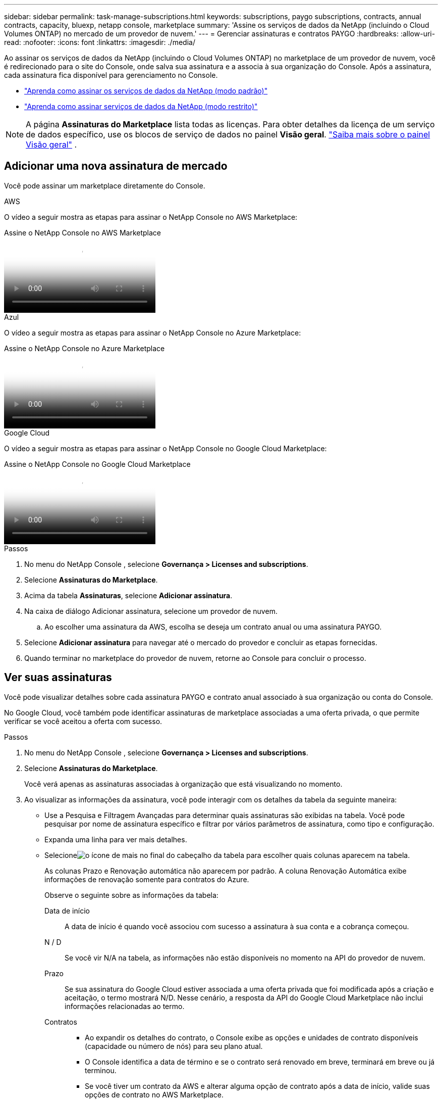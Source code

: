 ---
sidebar: sidebar 
permalink: task-manage-subscriptions.html 
keywords: subscriptions, paygo subscriptions, contracts, annual contracts, capacity, bluexp, netapp console, marketplace 
summary: 'Assine os serviços de dados da NetApp (incluindo o Cloud Volumes ONTAP) no mercado de um provedor de nuvem.' 
---
= Gerenciar assinaturas e contratos PAYGO
:hardbreaks:
:allow-uri-read: 
:nofooter: 
:icons: font
:linkattrs: 
:imagesdir: ./media/


[role="lead"]
Ao assinar os serviços de dados da NetApp (incluindo o Cloud Volumes ONTAP) no marketplace de um provedor de nuvem, você é redirecionado para o site do Console, onde salva sua assinatura e a associa à sua organização do Console.  Após a assinatura, cada assinatura fica disponível para gerenciamento no Console.

* https://docs.netapp.com/us-en/bluexp-setup-admin/task-subscribe-standard-mode.html["Aprenda como assinar os serviços de dados da NetApp (modo padrão)"^]
* https://docs.netapp.com/us-en/bluexp-setup-admin/task-subscribe-restricted-mode.html["Aprenda como assinar serviços de dados da NetApp (modo restrito)"^]



NOTE: A página *Assinaturas do Marketplace* lista todas as licenças.  Para obter detalhes da licença de um serviço de dados específico, use os blocos de serviço de dados no painel *Visão geral*. link:task-homepage.html#overview-page["Saiba mais sobre o painel Visão geral"] .



== Adicionar uma nova assinatura de mercado

Você pode assinar um marketplace diretamente do Console.

[role="tabbed-block"]
====
.AWS
--
O vídeo a seguir mostra as etapas para assinar o NetApp Console no AWS Marketplace:

.Assine o NetApp Console no AWS Marketplace
video::096e1740-d115-44cf-8c27-b051011611eb[panopto]
--
.Azul
--
O vídeo a seguir mostra as etapas para assinar o NetApp Console no Azure Marketplace:

.Assine o NetApp Console no Azure Marketplace
video::b7e97509-2ecf-4fa0-b39b-b0510109a318[panopto]
--
.Google Cloud
--
O vídeo a seguir mostra as etapas para assinar o NetApp Console no Google Cloud Marketplace:

.Assine o NetApp Console no Google Cloud Marketplace
video::373b96de-3691-4d84-b3f3-b05101161638[panopto]
--
====
.Passos
. No menu do NetApp Console , selecione *Governança > Licenses and subscriptions*.
. Selecione *Assinaturas do Marketplace*.
. Acima da tabela *Assinaturas*, selecione *Adicionar assinatura*.
. Na caixa de diálogo Adicionar assinatura, selecione um provedor de nuvem.
+
.. Ao escolher uma assinatura da AWS, escolha se deseja um contrato anual ou uma assinatura PAYGO.


. Selecione *Adicionar assinatura* para navegar até o mercado do provedor e concluir as etapas fornecidas.
. Quando terminar no marketplace do provedor de nuvem, retorne ao Console para concluir o processo.




== Ver suas assinaturas

Você pode visualizar detalhes sobre cada assinatura PAYGO e contrato anual associado à sua organização ou conta do Console.

No Google Cloud, você também pode identificar assinaturas de marketplace associadas a uma oferta privada, o que permite verificar se você aceitou a oferta com sucesso.

.Passos
. No menu do NetApp Console , selecione *Governança > Licenses and subscriptions*.
. Selecione *Assinaturas do Marketplace*.
+
Você verá apenas as assinaturas associadas à organização que está visualizando no momento.

. Ao visualizar as informações da assinatura, você pode interagir com os detalhes da tabela da seguinte maneira:
+
** Use a Pesquisa e Filtragem Avançadas para determinar quais assinaturas são exibidas na tabela.  Você pode pesquisar por nome de assinatura específico e filtrar por vários parâmetros de assinatura, como tipo e configuração.
** Expanda uma linha para ver mais detalhes.
** Selecioneimage:icon-column-selector.png["o ícone de mais no final do cabeçalho da tabela"] para escolher quais colunas aparecem na tabela.
+
As colunas Prazo e Renovação automática não aparecem por padrão. A coluna Renovação Automática exibe informações de renovação somente para contratos do Azure.



+
Observe o seguinte sobre as informações da tabela:

+
Data de início:: A data de início é quando você associou com sucesso a assinatura à sua conta e a cobrança começou.
N / D:: Se você vir N/A na tabela, as informações não estão disponíveis no momento na API do provedor de nuvem.
Prazo:: Se sua assinatura do Google Cloud estiver associada a uma oferta privada que foi modificada após a criação e aceitação, o termo mostrará N/D.  Nesse cenário, a resposta da API do Google Cloud Marketplace não inclui informações relacionadas ao termo.
Contratos::
+
--
** Ao expandir os detalhes do contrato, o Console exibe as opções e unidades de contrato disponíveis (capacidade ou número de nós) para seu plano atual.
** O Console identifica a data de término e se o contrato será renovado em breve, terminará em breve ou já terminou.
** Se você tiver um contrato da AWS e alterar alguma opção de contrato após a data de início, valide suas opções de contrato no AWS Marketplace.
** Se você tiver uma oferta privada do Google Cloud, as opções de contrato não estarão disponíveis.


--






== Renomear uma assinatura

Você pode renomear uma assinatura para identificar melhor como sua organização a utiliza.

.Passos
. No menu do NetApp Console , selecione *Governança > Licenses and subscriptions*.
. Selecione *Assinaturas do Marketplace*.
. Selecione o menu de ação na linha que corresponde à assinatura que você deseja gerenciar e escolha *Renomear*.




== Configurar uma assinatura com uma credencial de provedor

As assinaturas geralmente são configuradas com a credencial do provedor que você criou quando se inscreveu.  Em alguns casos, pode ser necessário reconfigurar uma assinatura para usar uma credencial diferente para alterar como ela é cobrada.  A credencial que você associa a uma assinatura também deve estar associada a um agente.

O formato da credencial depende do mercado que você está usando.  Por exemplo, as assinaturas do Azure Marketplace são associadas ao nome da assinatura do Azure, enquanto as assinaturas do AWS Marketplace usam o ID da conta da AWS.  Você pode ver uma lista de credenciais disponíveis na página Credenciais.

A opção Configurar fica esmaecida se você cancelou uma assinatura.

.Passos
. No menu do NetApp Console , selecione *Governança > Licenses and subscriptions*.
. Selecione *Assinaturas do Marketplace*.
. Selecione o menu de ação na linha que corresponde à assinatura que você deseja configurar e escolha *Configurar*.
. Na caixa de diálogo Configurar, escolha uma credencial para configurar com a assinatura.  Você só pode escolher entre as credenciais associadas ao agente selecionado no momento.  Se você não vir a credencial que deseja usar, tente alternar para uma visualização de agente diferente.




== Associar uma assinatura a uma organização do Console

Associar uma assinatura a uma organização garante que os membros dessa organização possam usar essa assinatura para cobrança.

Você pode limitar o uso da assinatura a uma organização específica ou compartilhar a assinatura entre várias organizações.

Você deve ter a função de administrador da organização para associar uma assinatura a uma organização.


NOTE: O Console oferece suporte ao Gerenciamento de Identidade e Acesso (IAM) no modo padrão, que usa organizações para gerenciar usuários e recursos.  Se estiver usando o Console no modo privado ou restrito, use uma _conta_ do Console para gerenciar usuários e recursos, incluindo assinaturas.

.Passos
. No menu do NetApp Console , selecione *Governança > Licenses and subscriptions*.
. Selecione *Assinaturas do Marketplace*.
. Na linha da assinatura que você deseja associar, abra o menu de ações e selecione *Associar*.
. Na caixa de diálogo *Associar a assinatura*, selecione uma ou mais organizações para associar à assinatura.
. Selecione *Associar*.




== Exibir credenciais associadas a uma assinatura

Você pode visualizar as credenciais de uma assinatura específica na página *Assinaturas do Marketplace*.  Isso permite que você verifique como a assinatura é cobrada.  Como as credenciais estão vinculadas ao agente que você está usando, você deve selecionar o agente associado à assinatura que deseja visualizar.


NOTE: Use o menu suspenso Agente na barra de navegação superior para alternar agentes, se necessário.

.Passos
. No menu do NetApp Console , selecione *Governança > Licenses and subscriptions*.
. Selecione *Assinaturas do Marketplace*.
. Na linha que contém a assinatura cujas credenciais você deseja visualizar, selecione Exibir.  Se várias credenciais estiverem associadas a uma assinatura, nenhuma credencial poderá ser exibida e você será direcionado a selecionar um agente diferente.




=== Desconfigurar uma assinatura

Antes de remover uma assinatura, você deve desconfigurá-la.  Isso limpa todos os dados e configurações associados.

.Passos
. No menu do NetApp Console , selecione *Governança > Licenses and subscriptions*.
. Selecione *Assinaturas do Marketplace*.
. Na linha da assinatura que você deseja desconfigurar, clique no menu de ação e selecione *Desconfigurar*.
. Siga as instruções para remover ou redefinir quaisquer configurações ou dados associados.
. Aguarde até que o status seja atualizado para *Não configurado*.




=== Remover uma assinatura

Quando você cancela a assinatura de um provedor de nuvem (AWS, Google Cloud ou Azure), o Console mostra o status da assinatura como *Cancelado*.

Você pode remover assinaturas *Canceladas* do Console para que elas não apareçam mais.

[NOTE]
====
Você só pode remover assinaturas que estejam *Canceladas* e *Não configuradas*.  Todas as configurações, dados e configurações relacionadas devem ser limpos ou redefinidos antes da remoção.

Se a assinatura ainda estiver configurada, a opção *Remover* não será exibida.  Para disponibilizar a opção, desconfigure a assinatura limpando todas as configurações, serviços ou dados associados.

====
.Passos
. No menu do NetApp Console , selecione *Governança > Licenses and subscriptions*.
. Selecione *Assinaturas do Marketplace*.
. Na linha da assinatura que você deseja remover, abra o menu de ação e selecione *Remover*.
+
Você só pode remover assinaturas com status *Cancelado* e *Não configurado*.

. Na caixa de diálogo *Remover assinatura*, confirme que deseja remover a assinatura.

